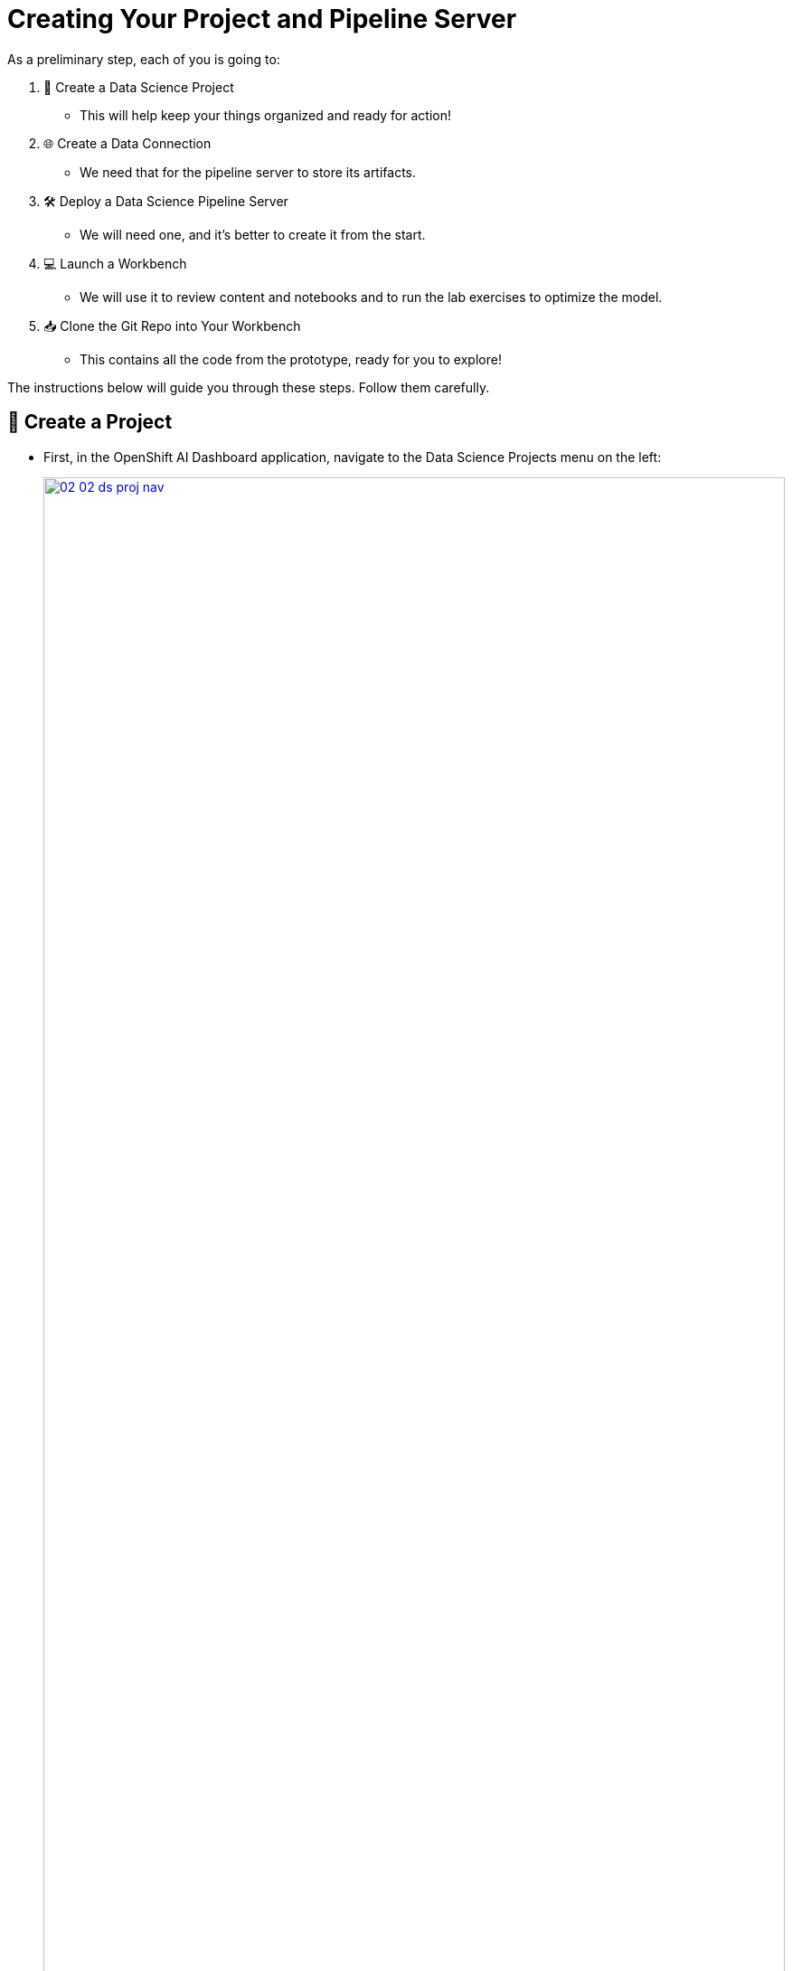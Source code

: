 = Creating Your Project and Pipeline Server

As a preliminary step, each of you is going to:

. 🚀 Create a Data Science Project
** This will help keep your things organized and ready for action!

. 🌐 Create a Data Connection
** We need that for the pipeline server to store its artifacts.

. 🛠️ Deploy a Data Science Pipeline Server
** We will need one, and it's better to create it from the start.

. 💻 Launch a Workbench
** We will use it to review content and notebooks and to run the lab exercises to optimize the model.

. 📥 Clone the Git Repo into Your Workbench
** This contains all the code from the prototype, ready for you to explore!

The instructions below will guide you through these steps. Follow them carefully.

== 🌟 Create a Project

* First, in the OpenShift AI Dashboard application, navigate to the Data Science Projects menu on the left:
+
[.bordershadow]
image::02/02-02-ds-proj-nav.png[title="OpenShift AI Dashboard", link=self, window=blank, width=100%]

* Create a project with the **same name** as your user ID
** You have been assigned a unique user ID:  `{user}`
** You need to now create a project with the exact same name: `{user}`
+
IMPORTANT: 🚨 Your assigned user is {user}. Don't mess that up or things will break later on!

* Leave the resource name unchanged.
* Optionally, enter your first and last name in the description of the project.
* It should look like this:
+
[.bordershadow]
image::02/02-02-create-project.png[title="Project", link=self, window=blank, width=100%]

+
IMPORTANT: 🚫 It should **NOT** be `userX` like in the screenshot. (for you, `X` should be a number instead)

== 🌈 Create a Data Connection for the Pipeline Server

* We have deployed an instance of Minio in the cluster to act as a simple Object Storage for our purposes.
* You will need to **create a connection** that points to it.
+
[.bordershadow]
image::02/02-02-add-dc.png[title="Connection", link=self, window=blank, width=100%]


* You need to select the connection type, in this case **S3 compatible object storage -v1**
+
[.bordershadow]
image::02/02-02-add-dc-type.png[title="S3 comaptible object storage", link=self, window=blank, width=100%]

* Here is the information you need to enter:
** Name:
[.lines_space]
[.console-input]
[source, text]
[subs=attributes+]
Minio - models
** Access Key:
[.lines_space]
[.console-input]
[source, text]
[subs=attributes+]
{user}
** Secret Key:
[.lines_space]
[.console-input]
[source, text]
[subs=attributes+]
{password}
** Endpoint:
[.lines_space]
[.console-input]
[source, text]
[subs=attributes+]
http://minio-service.wksp-{user}.svc.cluster.local:9000
** Region:
[.lines_space]
[.console-input]
[source, text]
[subs=attributes+]
none
** Bucket:
[.lines_space]
[.console-input]
[source, text]
[subs=attributes+]
{user}
+
IMPORTANT: 🚨 Once again, the bucket you will use has to match with the user ID you were provided!

* The result should look similar to:
+
[.bordershadow]
image::02/data-connection.png[title="Result", link=self, window=blank, width=100%]


== 🛠️ Create a Pipeline Server

It is highly recommended to create your pipeline server before creating a workbench. So let's do that now!

* In your Data Science Pipeline (project `{user}`), or in your Data Science Project, **Pipelines**, click on **Configure Pipeline Server**
+
[.bordershadow]
image::02/02-02-pipelineserver01.png[title="Pipeline Server 1", link=self, window=blank, width=100%]

* Use the same information as in the Data Connection created earlier (**Minio - models**) and click the **Configure Pipeline Server** button:
+
[.bordershadow]
image::02/02-02-pipelineserver02.png[title="Pipeline Server 2", link=self, window=blank, width=100%]

* When your pipeline server is ready, your screen will look like the following:
+
[.bordershadow]
image::02/02-02-pipelineserver03.png[title="Pipeline Server 3", link=self, window=blank, width=100%]

At this point, your pipeline server is ready and deployed. 🎉

NOTE: There is no need for wait for the pipeline server to be ready. You can go now to the next steps and check this out later on, before Section 5 steps. This may take more than a couple of minutes to complete.
